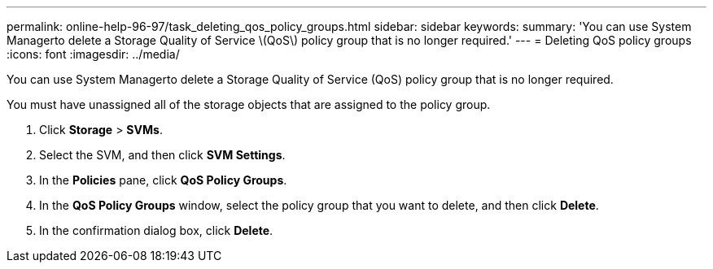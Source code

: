 ---
permalink: online-help-96-97/task_deleting_qos_policy_groups.html
sidebar: sidebar
keywords: 
summary: 'You can use System Managerto delete a Storage Quality of Service \(QoS\) policy group that is no longer required.'
---
= Deleting QoS policy groups
:icons: font
:imagesdir: ../media/

[.lead]
You can use System Managerto delete a Storage Quality of Service (QoS) policy group that is no longer required.

You must have unassigned all of the storage objects that are assigned to the policy group.

. Click *Storage* > *SVMs*.
. Select the SVM, and then click *SVM Settings*.
. In the *Policies* pane, click *QoS Policy Groups*.
. In the *QoS Policy Groups* window, select the policy group that you want to delete, and then click *Delete*.
. In the confirmation dialog box, click *Delete*.
